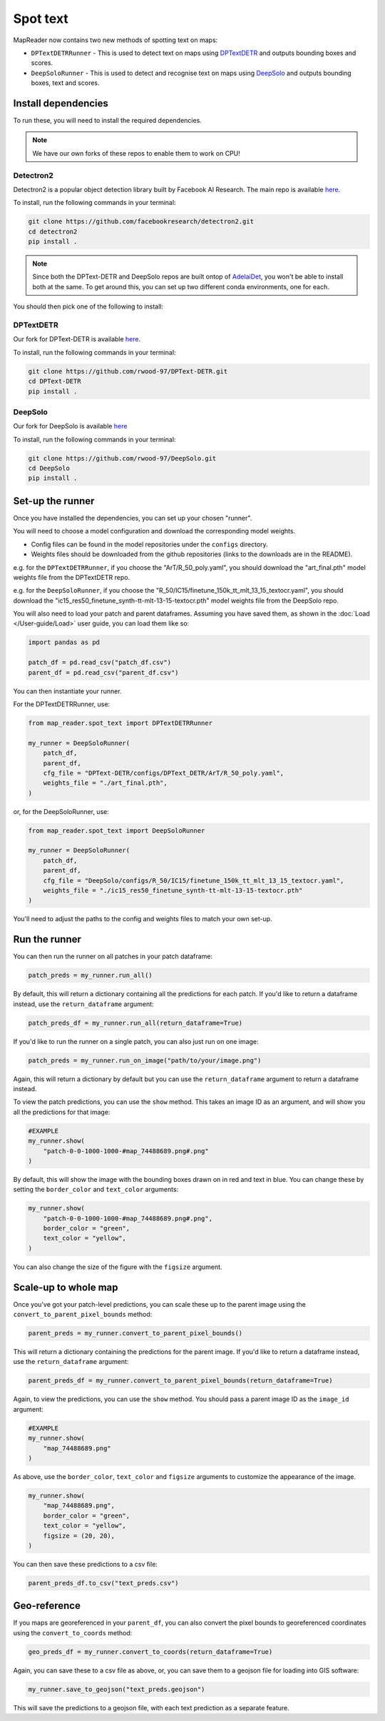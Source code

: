 Spot text
=========

MapReader now contains two new methods of spotting text on maps:

- ``DPTextDETRRunner`` - This is used to detect text on maps using `DPTextDETR <https://github.com/ymy-k/DPText-DETR/tree/main>`__ and outputs bounding boxes and scores.
- ``DeepSoloRunner`` - This is used to detect and recognise text on maps using `DeepSolo <https://github.com/ViTAE-Transformer/DeepSolo/tree/main>`__ and outputs bounding boxes, text and scores.

Install dependencies
--------------------

To run these, you will need to install the required dependencies.

.. note::

    We have our own forks of these repos to enable them to work on CPU!

Detectron2
~~~~~~~~~~~

Detectron2 is a popular object detection library built by Facebook AI Research.
The main repo is available `here <https://github.com/facebookresearch/detectron2>`__.

To install, run the following commands in your terminal:

.. code:: bash

    git clone https://github.com/facebookresearch/detectron2.git
    cd detectron2
    pip install .


.. note::

    Since both the DPText-DETR and DeepSolo repos are built ontop of `AdelaiDet <https://github.com/aim-uofa/AdelaiDet>`__, you won't be able to install both at the same. To get around this, you can set up two different conda environments, one for each.

You should then pick one of the following to install:

DPTextDETR
~~~~~~~~~~~

Our fork for DPText-DETR is available `here <https://github.com/rwood-97/DPText-DETR>`__.

To install, run the following commands in your terminal:

.. code:: bash

    git clone https://github.com/rwood-97/DPText-DETR.git
    cd DPText-DETR
    pip install .

DeepSolo
~~~~~~~~

Our fork for DeepSolo is available `here <https://github.com/rwood-97/DeepSolo>`__

To install, run the following commands in your terminal:

.. code:: bash

    git clone https://github.com/rwood-97/DeepSolo.git
    cd DeepSolo
    pip install .


Set-up the runner
-----------------

Once you have installed the dependencies, you can set up your chosen "runner".

You will need to choose a model configuration and download the corresponding model weights.

- Config files can be found in the model repositories under the ``configs`` directory.
- Weights files should be downloaded from the github repositories (links to the downloads are in the README).

e.g. for the ``DPTextDETRRunner``, if you choose the "ArT/R_50_poly.yaml", you should download the "art_final.pth" model weights file from the DPTextDETR repo.

e.g. for the ``DeepSoloRunner``, if you choose the "R_50/IC15/finetune_150k_tt_mlt_13_15_textocr.yaml", you should download the "ic15_res50_finetune_synth-tt-mlt-13-15-textocr.pth" model weights file from the DeepSolo repo.

You will also need to load your patch and parent dataframes.
Assuming you have saved them, as shown in the :doc:`Load </User-guide/Load>` user guide, you can load them like so:

.. code-block:: python

    import pandas as pd

    patch_df = pd.read_csv("patch_df.csv")
    parent_df = pd.read_csv("parent_df.csv")

You can then instantiate your runner.

For the DPTextDETRRunner, use:

.. code-block:: python

    from map_reader.spot_text import DPTextDETRRunner

    my_runner = DeepSoloRunner(
        patch_df,
        parent_df,
        cfg_file = "DPText-DETR/configs/DPText_DETR/ArT/R_50_poly.yaml",
        weights_file = "./art_final.pth",
    )

or, for the DeepSoloRunner, use:

.. code-block:: python

    from map_reader.spot_text import DeepSoloRunner

    my_runner = DeepSoloRunner(
        patch_df,
        parent_df,
        cfg_file = "DeepSolo/configs/R_50/IC15/finetune_150k_tt_mlt_13_15_textocr.yaml",
        weights_file = "./ic15_res50_finetune_synth-tt-mlt-13-15-textocr.pth"
    )

You'll need to adjust the paths to the config and weights files to match your own set-up.

Run the runner
--------------

You can then run the runner on all patches in your patch dataframe:

.. code-block:: python

    patch_preds = my_runner.run_all()

By default, this will return a dictionary containing all the predictions for each patch.
If you'd like to return a dataframe instead, use the ``return_dataframe`` argument:

.. code-block:: python

    patch_preds_df = my_runner.run_all(return_dataframe=True)

If you'd like to run the runner on a single patch, you can also just run on one image:

.. code-block:: python

    patch_preds = my_runner.run_on_image("path/to/your/image.png")

Again, this will return a dictionary by default but you can use the ``return_dataframe`` argument to return a dataframe instead.

To view the patch predictions, you can use the ``show`` method.
This takes an image ID as an argument, and will show you all the predictions for that image:

.. code-block:: python

    #EXAMPLE
    my_runner.show(
        "patch-0-0-1000-1000-#map_74488689.png#.png"
    )

By default, this will show the image with the bounding boxes drawn on in red and text in blue.
You can change these by setting the ``border_color`` and ``text_color`` arguments:

.. code-block:: python

    my_runner.show(
        "patch-0-0-1000-1000-#map_74488689.png#.png",
        border_color = "green",
        text_color = "yellow",
    )

You can also change the size of the figure with the ``figsize`` argument.


Scale-up to whole map
---------------------

Once you've got your patch-level predictions, you can scale these up to the parent image using the ``convert_to_parent_pixel_bounds`` method:

.. code-block:: python

    parent_preds = my_runner.convert_to_parent_pixel_bounds()

This will return a dictionary containing the predictions for the parent image.
If you'd like to return a dataframe instead, use the ``return_dataframe`` argument:

.. code-block:: python

    parent_preds_df = my_runner.convert_to_parent_pixel_bounds(return_dataframe=True)

Again, to view the predictions, you can use the ``show`` method.
You should pass a parent image ID as the ``image_id`` argument:

.. code-block:: python

    #EXAMPLE
    my_runner.show(
        "map_74488689.png"
    )

As above, use the ``border_color``, ``text_color`` and ``figsize`` arguments to customize the appearance of the image.

.. code-block:: python

    my_runner.show(
        "map_74488689.png",
        border_color = "green",
        text_color = "yellow",
        figsize = (20, 20),
    )


You can then save these predictions to a csv file:

.. code-block:: python

    parent_preds_df.to_csv("text_preds.csv")

Geo-reference
-------------

If you maps are georeferenced in your ``parent_df``, you can also convert the pixel bounds to georeferenced coordinates using the ``convert_to_coords`` method:

.. code-block:: python

    geo_preds_df = my_runner.convert_to_coords(return_dataframe=True)

Again, you can save these to a csv file as above, or, you can save them to a geojson file for loading into GIS software:

.. code-block:: python

    my_runner.save_to_geojson("text_preds.geojson")

This will save the predictions to a geojson file, with each text prediction as a separate feature.
